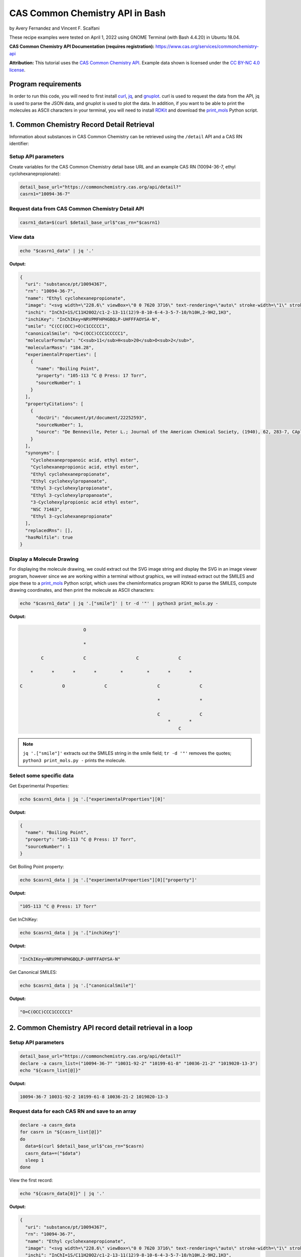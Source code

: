 CAS Common Chemistry API in Bash
%%%%%%%%%%%%%%%%%%%%%%%%%%%%%%%%%%

.. sectionauthor:: Vincent F. Scalfani <vfscalfani@ua.edu>

by Avery Fernandez and Vincent F. Scalfani

These recipe examples were tested on April 1, 2022 using GNOME Terminal (with Bash 4.4.20) in Ubuntu 18.04.

**CAS Common Chemistry API Documentation (requires registration):** https://www.cas.org/services/commonchemistry-api

**Attribution:** This tutorial uses the `CAS Common Chemistry API`_. Example data shown is licensed under the `CC BY-NC 4.0 license`_.

.. _CAS Common Chemistry API: https://commonchemistry.cas.org/
.. _CC BY-NC 4.0 license: https://creativecommons.org/licenses/by-nc/4.0/

Program requirements
=========================

In order to run this code, you will need to first install `curl`_, `jq`_, and `gnuplot`_. curl is used to request the data from the API, jq is used to parse the JSON data, and gnuplot is used to plot the data. In addition, if you want to be able to print the molecules as ASCII characters in your terminal, you will need to install `RDKit`_ and download the `print_mols`_ Python script.

.. _curl: https://github.com/curl/curl
.. _jq: https://stedolan.github.io/jq/
.. _gnuplot: http://www.gnuplot.info/
.. _RDKit: https://www.rdkit.org/
.. _print_mols: https://github.com/vfscalfani/teletype_mols

1. Common Chemistry Record Detail Retrieval
============================================

Information about substances in CAS Common Chemistry can be retrieved using the ``/detail`` API and a CAS RN identifier:

Setup API parameters
---------------------

Create variables for the CAS Common Chemistry detail base URL and an example CAS RN (10094-36-7, ethyl cyclohexanepropionate):

.. code-block:: shell

   detail_base_url="https://commonchemistry.cas.org/api/detail?"
   casrn1="10094-36-7"

Request data from CAS Common Chemistry Detail API
--------------------------------------------------

.. code-block:: shell

   casrn1_data=$(curl $detail_base_url$"cas_rn="$casrn1)

View data
----------

.. code-block:: shell

   echo "$casrn1_data" | jq '.'

**Output:**

.. code-block:: shell

   {
     "uri": "substance/pt/10094367",
     "rn": "10094-36-7",
     "name": "Ethyl cyclohexanepropionate",
     "image": "<svg width=\"228.6\" viewBox=\"0 0 7620 3716\" text-rendering=\"auto\" stroke-width=\"1\" stroke-opacity=\"1\" stroke-miterlimit=\"10\" stroke-linejoin=\"miter\" stroke-linecap=\"square\" stroke-dashoffset=\"0\" stroke-dasharray=\"none\" stroke=\"black\" shape-rendering=\"auto\" image-rendering=\"auto\" height=\"111.48\" font-weight=\"normal\" font-style=\"normal\" font-size=\"12\" font-family=\"'Dialog'\" fill-opacity=\"1\" fill=\"black\" color-rendering=\"auto\" color-interpolation=\"auto\" xmlns=\"http://www.w3.org/2000/svg\"><g><g stroke=\"white\" fill=\"white\"><rect y=\"0\" x=\"0\" width=\"7620\" stroke=\"none\" height=\"3716\"/></g><g transform=\"translate(32866,32758)\" text-rendering=\"geometricPrecision\" stroke-width=\"44\" stroke-linejoin=\"round\" stroke-linecap=\"round\"><line y2=\"-30850\" y1=\"-31419\" x2=\"-30792\" x1=\"-31777\" fill=\"none\"/><line y2=\"-29715\" y1=\"-30850\" x2=\"-30792\" x1=\"-30792\" fill=\"none\"/><line y2=\"-31419\" y1=\"-30850\" x2=\"-31777\" x1=\"-32762\" fill=\"none\"/><line y2=\"-29146\" y1=\"-29715\" x2=\"-31777\" x1=\"-30792\" fill=\"none\"/><line y2=\"-30850\" y1=\"-29715\" x2=\"-32762\" x1=\"-32762\" fill=\"none\"/><line y2=\"-29715\" y1=\"-29146\" x2=\"-32762\" x1=\"-31777\" fill=\"none\"/><line y2=\"-31376\" y1=\"-30850\" x2=\"-29885\" x1=\"-30792\" fill=\"none\"/><line y2=\"-30850\" y1=\"-31376\" x2=\"-28978\" x1=\"-29885\" fill=\"none\"/><line y2=\"-31376\" y1=\"-30850\" x2=\"-28071\" x1=\"-28978\" fill=\"none\"/><line y2=\"-30960\" y1=\"-31376\" x2=\"-27352\" x1=\"-28071\" fill=\"none\"/><line y2=\"-31376\" y1=\"-30960\" x2=\"-26257\" x1=\"-26976\" fill=\"none\"/><line y2=\"-30850\" y1=\"-31376\" x2=\"-25350\" x1=\"-26257\" fill=\"none\"/><line y2=\"-32202\" y1=\"-31376\" x2=\"-28140\" x1=\"-28140\" fill=\"none\"/><line y2=\"-32202\" y1=\"-31376\" x2=\"-28002\" x1=\"-28002\" fill=\"none\"/><text y=\"-30671\" xml:space=\"preserve\" x=\"-27317\" stroke=\"none\" font-size=\"433.3333\" font-family=\"sans-serif\">O</text><text y=\"-32242\" xml:space=\"preserve\" x=\"-28224\" stroke=\"none\" font-size=\"433.3333\" font-family=\"sans-serif\">O</text></g></g></svg>",
     "inchi": "InChI=1S/C11H20O2/c1-2-13-11(12)9-8-10-6-4-3-5-7-10/h10H,2-9H2,1H3",
     "inchiKey": "InChIKey=NRVPMFHPHGBQLP-UHFFFAOYSA-N",
     "smile": "C(CC(OCC)=O)C1CCCCC1",
     "canonicalSmile": "O=C(OCC)CCC1CCCCC1",
     "molecularFormula": "C<sub>11</sub>H<sub>20</sub>O<sub>2</sub>",
     "molecularMass": "184.28",
     "experimentalProperties": [
       {
         "name": "Boiling Point",
         "property": "105-113 °C @ Press: 17 Torr",
         "sourceNumber": 1
       }
     ],
     "propertyCitations": [
       {
         "docUri": "document/pt/document/22252593",
         "sourceNumber": 1,
         "source": "De Benneville, Peter L.; Journal of the American Chemical Society, (1940), 62, 283-7, CAplus"
       }
     ],
     "synonyms": [
       "Cyclohexanepropanoic acid, ethyl ester",
       "Cyclohexanepropionic acid, ethyl ester",
       "Ethyl cyclohexanepropionate",
       "Ethyl cyclohexylpropanoate",
       "Ethyl 3-cyclohexylpropionate",
       "Ethyl 3-cyclohexylpropanoate",
       "3-Cyclohexylpropionic acid ethyl ester",
       "NSC 71463",
       "Ethyl 3-cyclohexanepropionate"
     ],
     "replacedRns": [],
     "hasMolfile": true
   }

Display a Molecule Drawing
---------------------------

For displaying the molecule drawing, we could extract out the SVG image string and display the SVG in an image viewer program, however since we are working within a terminal without graphics, we will instead extract out the SMILES and pipe these to a `print_mols`_ Python script, which uses the cheminformatics program RDKit to parse the SMILES, compute drawing coordinates, and then print the molecule as ASCII characters:

.. code-block:: shell

   echo "$casrn1_data" | jq '.["smile"]' | tr -d '"' | python3 print_mols.py -


**Output:**

.. code-block:: shell

                           O                                                    
                                                                                 
                           *                                                    
                                                                                
           C               C                   C               C                
                                                                                
       *       *       *       *         *         *       *       *            
                                                                                
   C               O               C                   C               C        
                                                                                
                                                       *               *        
                                                                                
                                                       C               C        
                                                           *       *            
                                                               C               

.. note::

   ``jq '.["smile"]'`` extracts out the SMILES string in the smile field; ``tr -d '"'`` removes the quotes; ``python3 print_mols.py -`` prints the molecule.


Select some specific data
---------------------------

Get Experimental Properties:

.. code-block:: shell

   echo $casrn1_data | jq '.["experimentalProperties"][0]'

**Output:**

.. code-block:: shell

   {
     "name": "Boiling Point",
     "property": "105-113 °C @ Press: 17 Torr",
     "sourceNumber": 1
   }


Get Boiling Point property:

.. code-block:: shell

   echo $casrn1_data | jq '.["experimentalProperties"][0]["property"]'

**Output:**

.. code-block:: shell

   "105-113 °C @ Press: 17 Torr"

Get InChIKey:

.. code-block:: shell

   echo $casrn1_data | jq '.["inchiKey"]'

**Output:**

.. code-block:: shell

   "InChIKey=NRVPMFHPHGBQLP-UHFFFAOYSA-N"

Get Canonical SMILES:

.. code-block:: shell

   echo $casrn1_data | jq '.["canonicalSmile"]'

**Output:**

.. code-block:: shell

   "O=C(OCC)CCC1CCCCC1"


2.  Common Chemistry API record detail retrieval in a loop
===========================================================

Setup API parameters
--------------------

.. code-block:: shell

   detail_base_url="https://commonchemistry.cas.org/api/detail?"
   declare -a casrn_list=("10094-36-7" "10031-92-2" "10199-61-8" "10036-21-2" "1019020-13-3")
   echo "${casrn_list[@]}"

**Output:**

.. code-block:: shell

   10094-36-7 10031-92-2 10199-61-8 10036-21-2 1019020-13-3

Request data for each CAS RN and save to an array
--------------------------------------------------

.. code-block:: shell

   declare -a casrn_data
   for casrn in "${casrn_list[@]}"
   do
     data=$(curl $detail_base_url$"cas_rn="$casrn)
     casrn_data+=("$data")
     sleep 1
   done

View the first record:

.. code-block:: shell

   echo "${casrn_data[0]}" | jq '.'

**Output:**

.. code-block:: shell

   {
     "uri": "substance/pt/10094367",
     "rn": "10094-36-7",
     "name": "Ethyl cyclohexanepropionate",
     "image": "<svg width=\"228.6\" viewBox=\"0 0 7620 3716\" text-rendering=\"auto\" stroke-width=\"1\" stroke-opacity=\"1\" stroke-miterlimit=\"10\" stroke-linejoin=\"miter\" stroke-linecap=\"square\" stroke-dashoffset=\"0\" stroke-dasharray=\"none\" stroke=\"black\" shape-rendering=\"auto\" image-rendering=\"auto\" height=\"111.48\" font-weight=\"normal\" font-style=\"normal\" font-size=\"12\" font-family=\"'Dialog'\" fill-opacity=\"1\" fill=\"black\" color-rendering=\"auto\" color-interpolation=\"auto\" xmlns=\"http://www.w3.org/2000/svg\"><g><g stroke=\"white\" fill=\"white\"><rect y=\"0\" x=\"0\" width=\"7620\" stroke=\"none\" height=\"3716\"/></g><g transform=\"translate(32866,32758)\" text-rendering=\"geometricPrecision\" stroke-width=\"44\" stroke-linejoin=\"round\" stroke-linecap=\"round\"><line y2=\"-30850\" y1=\"-31419\" x2=\"-30792\" x1=\"-31777\" fill=\"none\"/><line y2=\"-29715\" y1=\"-30850\" x2=\"-30792\" x1=\"-30792\" fill=\"none\"/><line y2=\"-31419\" y1=\"-30850\" x2=\"-31777\" x1=\"-32762\" fill=\"none\"/><line y2=\"-29146\" y1=\"-29715\" x2=\"-31777\" x1=\"-30792\" fill=\"none\"/><line y2=\"-30850\" y1=\"-29715\" x2=\"-32762\" x1=\"-32762\" fill=\"none\"/><line y2=\"-29715\" y1=\"-29146\" x2=\"-32762\" x1=\"-31777\" fill=\"none\"/><line y2=\"-31376\" y1=\"-30850\" x2=\"-29885\" x1=\"-30792\" fill=\"none\"/><line y2=\"-30850\" y1=\"-31376\" x2=\"-28978\" x1=\"-29885\" fill=\"none\"/><line y2=\"-31376\" y1=\"-30850\" x2=\"-28071\" x1=\"-28978\" fill=\"none\"/><line y2=\"-30960\" y1=\"-31376\" x2=\"-27352\" x1=\"-28071\" fill=\"none\"/><line y2=\"-31376\" y1=\"-30960\" x2=\"-26257\" x1=\"-26976\" fill=\"none\"/><line y2=\"-30850\" y1=\"-31376\" x2=\"-25350\" x1=\"-26257\" fill=\"none\"/><line y2=\"-32202\" y1=\"-31376\" x2=\"-28140\" x1=\"-28140\" fill=\"none\"/><line y2=\"-32202\" y1=\"-31376\" x2=\"-28002\" x1=\"-28002\" fill=\"none\"/><text y=\"-30671\" xml:space=\"preserve\" x=\"-27317\" stroke=\"none\" font-size=\"433.3333\" font-family=\"sans-serif\">O</text><text y=\"-32242\" xml:space=\"preserve\" x=\"-28224\" stroke=\"none\" font-size=\"433.3333\" font-family=\"sans-serif\">O</text></g></g></svg>",
     "inchi": "InChI=1S/C11H20O2/c1-2-13-11(12)9-8-10-6-4-3-5-7-10/h10H,2-9H2,1H3",
     "inchiKey": "InChIKey=NRVPMFHPHGBQLP-UHFFFAOYSA-N",
     "smile": "C(CC(OCC)=O)C1CCCCC1",
     "canonicalSmile": "O=C(OCC)CCC1CCCCC1",
     "molecularFormula": "C<sub>11</sub>H<sub>20</sub>O<sub>2</sub>",
     "molecularMass": "184.28",
     "experimentalProperties": [
       {
         "name": "Boiling Point",
         "property": "105-113 °C @ Press: 17 Torr",
         "sourceNumber": 1
       }
     ],
     "propertyCitations": [
       {
         "docUri": "document/pt/document/22252593",
         "sourceNumber": 1,
         "source": "De Benneville, Peter L.; Journal of the American Chemical Society, (1940), 62, 283-7, CAplus"
       }
     ],
     "synonyms": [
       "Cyclohexanepropanoic acid, ethyl ester",
       "Cyclohexanepropionic acid, ethyl ester",
       "Ethyl cyclohexanepropionate",
       "Ethyl cyclohexylpropanoate",
       "Ethyl 3-cyclohexylpropionate",
       "Ethyl 3-cyclohexylpropanoate",
       "3-Cyclohexylpropionic acid ethyl ester",
       "NSC 71463",
       "Ethyl 3-cyclohexanepropionate"
     ],
     "replacedRns": [],
     "hasMolfile": true
   }

Display Molecule Drawings
-------------------------------

We can use a similar technique to display the molecules as shown above. We will first extract out the SMILES strings then print them as ASCII characters using the `print_mols`_ Python script.

.. code-block:: shell

   for data in "${!casrn_data[@]}"
   do
     echo "${casrn_data[$data]}" | jq '.["smile"]' | tr -d '"' | python3 print_mols.py -
   done

**Output:**

.. code-block:: shell

                                                                                
                           O                                                    
                                                                                
                           *                                                    
                                                                                
           C               C                   C               C                
                                                                                
       *       *       *       *         *         *       *       *            
                                                                                
   C               O               C                   C               C        
                                                                                
                                                       *               *        
                                                                                
                                                       C               C        
                                                           *       *            
                                                               C                
                                                                                
                                                                                
                                                                                
                                                                                
                                                                                
                                                   O                            
                                                                                
                                                   *                            
                                                                                
                                                   C           C                
                                                 *     *     *     *            
                                               C           O           C        
                                           *                                    
   C           C           C           C                                        
     *     *       *     *     *     *                                          
       C               C           C                                            
                                                                                
                                                                                
                                                                            
                                                                            
                                                                            
       C                           O                                        
             *                                                              
     *             C                                                        
                                   *                                        
   C               *                                                        
                                                                            
       *           N               C                   C                    
               *       *       *       *         *         *                
           N               C               O                   C            
                                                                            
                                                                            
   
                                                                                
                                                                                
                                                                                
                   O                                   O                        
                                                                                
                   *                                   *                        
                                                                                
       C           C           C           C           C       C                
     *     *     *     *     *   *     *     *     *     *   *     *            
   C           O           C       C           C           O           C        
                                   *           *                                
                                   C           C                                
                                       *     *                                  
                                           C                                    
                                                                                
                                                                                
                                                                        
                           N                                            
                                                                        
                           *                                            
                                                                        
           C               C                   C                        
                                                                        
       *       *       *         *         *       *                    
                                                                        
   C               O                   C               C                
                                                                        
                                       *               *                
                                                                        
                                       C               C                
                                           *       *                    
                                               C                        
                                                                        
                                                                     
Select some specific data
---------------------------                                                             
                                                                     
Get canonical SMILES:

.. code-block:: shell                                                                 
                                                                  
   declare -a cansmiles
   for data in "${!casrn_data[@]}"
   do
     cansmiles+=("$(echo "${casrn_data[$data]}" | jq '.["canonicalSmile"]')")
   done
   echo "${cansmiles[@]}"

**Output:**

.. code-block:: shell                                                        
                                                                     
   "O=C(OCC)CCC1CCCCC1" "O=C(C#CCCCCCC)OCC" "O=C(OCC)CN1N=CC=C1" "O=C(OCC)C1=CC=CC(=C1)CCC(=O)OCC" "N=C(OCC)C1=CCCCC1"

Get synonyms:

.. code-block:: shell 

   declare -a synonyms_list
   for data in "${!casrn_data[@]}"
   do
     synonyms_list+=("$(echo "${casrn_data[$data]}" | jq '.["synonyms"]')")
   done
   echo "${synonyms_list[@]}"

**Output:**

.. code-block:: shell

   [
     "Cyclohexanepropanoic acid, ethyl ester",
     "Cyclohexanepropionic acid, ethyl ester",
     "Ethyl cyclohexanepropionate",
     "Ethyl cyclohexylpropanoate",
     "Ethyl 3-cyclohexylpropionate",
     "Ethyl 3-cyclohexylpropanoate",
     "3-Cyclohexylpropionic acid ethyl ester",
     "NSC 71463",
     "Ethyl 3-cyclohexanepropionate"
   ] [
     "2-Nonynoic acid, ethyl ester",
     "Ethyl 2-nonynoate",
     "NSC 190985"
   ] [
     "1<em>H</em>-Pyrazole-1-acetic acid, ethyl ester",
     "Pyrazole-1-acetic acid, ethyl ester",
     "Ethyl 1<em>H</em>-pyrazole-1-acetate",
     "Ethyl 1-pyrazoleacetate",
     "Ethyl 2-(1<em>H</em>-pyrazol-1-yl)acetate"
   ] [
     "Benzenepropanoic acid, 3-(ethoxycarbonyl)-, ethyl ester",
     "Hydrocinnamic acid, <em>m</em>-carboxy-, diethyl ester",
     "Ethyl 3-(ethoxycarbonyl)benzenepropanoate"
   ] [
     "1-Cyclohexene-1-carboximidic acid, ethyl ester",
     "Ethyl 1-cyclohexene-1-carboximidate"
   ]

Transform synonym array of lists to a flat structure:

.. code-block:: shell

   declare -a synonyms_flat
   for data in "${!casrn_data[@]}"
   do
     # loops through each list and grabs their data
     for (( i = 0 ; i < $(echo "${casrn_data[$data]}" | jq '.["synonyms"] | length') ; i++))
     do
       synonyms_flat+=("$(echo "${casrn_data[$data]}" | jq ".synonyms[$i]")")
     done
   done
   echo "${synonyms_flat[@]}"

**Output:**

.. code-block:: shell

   "Cyclohexanepropanoic acid, ethyl ester" "Cyclohexanepropionic acid, ethyl ester" "Ethyl cyclohexanepropionate" "Ethyl cyclohexylpropanoate" "Ethyl 3-cyclohexylpropionate" "Ethyl 3-cyclohexylpropanoate" "3-Cyclohexylpropionic acid ethyl ester" "NSC 71463" "Ethyl 3-cyclohexanepropionate" "2-Nonynoic acid, ethyl ester" "Ethyl 2-nonynoate" "NSC 190985" "1<em>H</em>-Pyrazole-1-acetic acid, ethyl ester" "Pyrazole-1-acetic acid, ethyl ester" "Ethyl 1<em>H</em>-pyrazole-1-acetate" "Ethyl 1-pyrazoleacetate" "Ethyl 2-(1<em>H</em>-pyrazol-1-yl)acetate" "Benzenepropanoic acid, 3-(ethoxycarbonyl)-, ethyl ester" "Hydrocinnamic acid, <em>m</em>-carboxy-, diethyl ester" "Ethyl 3-(ethoxycarbonyl)benzenepropanoate" "1-Cyclohexene-1-carboximidic acid, ethyl ester" "Ethyl 1-cyclohexene-1-carboximidate"

3. Common Chemistry Search
============================

In addition to the ``/detail`` API, the CAS Common Chemistry API has a ``/search`` method that allows searching by CAS RN, SMILES, InChI/InChIKey, and name.

Setup API Parameters
----------------------

The InChIKey is an example and is Quinine:

.. code-block:: shell

   search_base_url="https://commonchemistry.cas.org/api/search?q="
   IK="InChIKey=LOUPRKONTZGTKE-WZBLMQSHSA-N"

Request data from CAS Common Chemistry Search API
---------------------------------------------------

Search query:

.. code-block:: shell

   quinine_search_data=$(curl $search_base_url$IK)
   echo "$quinine_search_data" | jq '.'

**Output:**

.. code-block:: shell

   {
     "count": 1,
     "results": [
       {
         "rn": "130-95-0",
         "name": "Quinine",
         "image": "<svg width=\"309.3\" viewBox=\"0 0 10310 5592\" text-rendering=\"auto\" stroke-width=\"1\" stroke-opacity=\"1\" stroke-miterlimit=\"10\" stroke-linejoin=\"miter\" stroke-linecap=\"square\" stroke-dashoffset=\"0\" stroke-dasharray=\"none\" stroke=\"black\" shape-rendering=\"auto\" image-rendering=\"auto\" height=\"167.76\" font-weight=\"normal\" font-style=\"normal\" font-size=\"12\" font-family=\"'Dialog'\" fill-opacity=\"1\" fill=\"black\" color-rendering=\"auto\" color-interpolation=\"auto\" xmlns=\"http://www.w3.org/2000/svg\"><g><g stroke=\"white\" fill=\"white\"><rect y=\"0\" x=\"0\" width=\"10310\" stroke=\"none\" height=\"5592\"/></g><g transform=\"translate(32866,32758)\" text-rendering=\"geometricPrecision\" stroke-width=\"44\" stroke-linejoin=\"round\" stroke-linecap=\"round\"><line y2=\"-28559\" y1=\"-28036\" x2=\"-26635\" x1=\"-25742\" fill=\"none\"/><line y2=\"-29819\" y1=\"-28559\" x2=\"-26635\" x1=\"-26635\" fill=\"none\"/><line y2=\"-28036\" y1=\"-28559\" x2=\"-25367\" x1=\"-24474\" fill=\"none\"/><line y2=\"-30451\" y1=\"-29819\" x2=\"-25555\" x1=\"-26635\" fill=\"none\"/><line y2=\"-28559\" y1=\"-29819\" x2=\"-24474\" x1=\"-24474\" fill=\"none\"/><line y2=\"-29504\" y1=\"-28828\" x2=\"-25194\" x1=\"-26005\" fill=\"none\"/><line y2=\"-29819\" y1=\"-30451\" x2=\"-24474\" x1=\"-25555\" fill=\"none\"/><line y2=\"-29082\" y1=\"-28559\" x2=\"-27542\" x1=\"-26635\" fill=\"none\"/><line y2=\"-29819\" y1=\"-30344\" x2=\"-22660\" x1=\"-23567\" fill=\"none\"/><line y2=\"-29700\" y1=\"-30223\" x2=\"-22729\" x1=\"-23636\" fill=\"none\"/><line y2=\"-28779\" y1=\"-29082\" x2=\"-28071\" x1=\"-27542\" fill=\"none\"/><line y2=\"-30703\" y1=\"-30131\" x2=\"-28524\" x1=\"-27542\" fill=\"none\"/><line y2=\"-31850\" y1=\"-30703\" x2=\"-28524\" x1=\"-28524\" fill=\"none\"/><line y2=\"-31705\" y1=\"-30847\" x2=\"-28354\" x1=\"-28354\" fill=\"none\"/><line y2=\"-30131\" y1=\"-30703\" x2=\"-29507\" x1=\"-28524\" fill=\"none\"/><line y2=\"-30131\" y1=\"-30703\" x2=\"-27542\" x1=\"-26560\" fill=\"none\"/><line y2=\"-30347\" y1=\"-30778\" x2=\"-27505\" x1=\"-26768\" fill=\"none\"/><line y2=\"-31850\" y1=\"-32422\" x2=\"-28524\" x1=\"-29507\" fill=\"none\"/><line y2=\"-32312\" y1=\"-31850\" x2=\"-27730\" x1=\"-28524\" fill=\"none\"/><line y2=\"-30703\" y1=\"-30131\" x2=\"-30489\" x1=\"-29507\" fill=\"none\"/><line y2=\"-30778\" y1=\"-30347\" x2=\"-30281\" x1=\"-29544\" fill=\"none\"/><line y2=\"-30703\" y1=\"-31850\" x2=\"-26560\" x1=\"-26560\" fill=\"none\"/><line y2=\"-32422\" y1=\"-31850\" x2=\"-29507\" x1=\"-30489\" fill=\"none\"/><line y2=\"-32205\" y1=\"-31774\" x2=\"-29544\" x1=\"-30281\" fill=\"none\"/><line y2=\"-31850\" y1=\"-32312\" x2=\"-26560\" x1=\"-27354\" fill=\"none\"/><line y2=\"-31760\" y1=\"-32107\" x2=\"-26745\" x1=\"-27340\" fill=\"none\"/><line y2=\"-31850\" y1=\"-30703\" x2=\"-30489\" x1=\"-30489\" fill=\"none\"/><line y2=\"-30275\" y1=\"-30703\" x2=\"-31200\" x1=\"-30489\" fill=\"none\"/><line y2=\"-30541\" y1=\"-30272\" x2=\"-32040\" x1=\"-31575\" fill=\"none\"/><polygon stroke-width=\"1\" stroke=\"none\" points=\" -24474 -29819 -23602 -30402 -23532 -30284\"/><polygon stroke-width=\"1\" points=\" -24474 -29819 -23602 -30402 -23532 -30284\" fill=\"none\"/><polygon stroke-width=\"1\" stroke=\"none\" points=\" -26635 -28559 -26973 -27837 -27092 -27903\"/><polygon stroke-width=\"1\" points=\" -26635 -28559 -26973 -27837 -27092 -27903\" fill=\"none\"/><line y2=\"-28860\" y1=\"-28796\" x2=\"-25945\" x1=\"-26066\" fill=\"none\"/><line y2=\"-28657\" y1=\"-28611\" x2=\"-25865\" x1=\"-25952\" fill=\"none\"/><line y2=\"-28454\" y1=\"-28427\" x2=\"-25785\" x1=\"-25838\" fill=\"none\"/><line y2=\"-28252\" y1=\"-28242\" x2=\"-25706\" x1=\"-25723\" fill=\"none\"/><line y2=\"-29478\" y1=\"-29530\" x2=\"-25257\" x1=\"-25130\" fill=\"none\"/><line y2=\"-29686\" y1=\"-29727\" x2=\"-25321\" x1=\"-25221\" fill=\"none\"/><line y2=\"-29894\" y1=\"-29924\" x2=\"-25384\" x1=\"-25312\" fill=\"none\"/><line y2=\"-30102\" y1=\"-30121\" x2=\"-25448\" x1=\"-25403\" fill=\"none\"/><line y2=\"-30310\" y1=\"-30317\" x2=\"-25512\" x1=\"-25493\" fill=\"none\"/><line y2=\"-30131\" y1=\"-30128\" x2=\"-27473\" x1=\"-27612\" fill=\"none\"/><line y2=\"-29914\" y1=\"-29912\" x2=\"-27487\" x1=\"-27598\" fill=\"none\"/><line y2=\"-29697\" y1=\"-29695\" x2=\"-27502\" x1=\"-27583\" fill=\"none\"/><line y2=\"-29480\" y1=\"-29479\" x2=\"-27516\" x1=\"-27569\" fill=\"none\"/><line y2=\"-29263\" y1=\"-29263\" x2=\"-27530\" x1=\"-27554\" fill=\"none\"/><text y=\"-28380\" xml:space=\"preserve\" x=\"-28602\" stroke=\"none\" font-size=\"433.3333\" font-family=\"sans-serif\">OH</text><text y=\"-29983\" xml:space=\"preserve\" x=\"-31540\" stroke=\"none\" font-size=\"433.3333\" font-family=\"sans-serif\">O</text><text y=\"-30691\" xml:space=\"preserve\" x=\"-32762\" stroke=\"none\" font-size=\"433.3333\" font-family=\"sans-serif\">CH</text><text y=\"-30602\" xml:space=\"preserve\" x=\"-32185\" stroke=\"none\" font-size=\"313.3333\" font-family=\"sans-serif\">3</text><text y=\"-32242\" xml:space=\"preserve\" x=\"-27695\" stroke=\"none\" font-size=\"433.3333\" font-family=\"sans-serif\">N</text><text y=\"-27747\" xml:space=\"preserve\" x=\"-25708\" stroke=\"none\" font-size=\"433.3333\" font-family=\"sans-serif\">N</text><text y=\"-27473\" xml:space=\"preserve\" x=\"-27311\" stroke=\"none\" font-size=\"433.3333\" font-family=\"sans-serif\">H</text><text y=\"-28600\" xml:space=\"preserve\" x=\"-27695\" stroke=\"none\" font-style=\"italic\" font-size=\"313.3333\" font-family=\"sans-serif\">R</text><text y=\"-28522\" xml:space=\"preserve\" x=\"-26540\" stroke=\"none\" font-style=\"italic\" font-size=\"313.3333\" font-family=\"sans-serif\">S</text><text y=\"-27337\" xml:space=\"preserve\" x=\"-25818\" stroke=\"none\" font-style=\"italic\" font-size=\"313.3333\" font-family=\"sans-serif\">S</text><text y=\"-30573\" xml:space=\"preserve\" x=\"-25708\" stroke=\"none\" font-style=\"italic\" font-size=\"313.3333\" font-family=\"sans-serif\">S</text><text y=\"-29495\" xml:space=\"preserve\" x=\"-24876\" stroke=\"none\" font-style=\"italic\" font-size=\"313.3333\" font-family=\"sans-serif\">R</text></g></g></svg>"
       }
     ]
   }

Note that with the CAS Common Chemistry Search API, only the image data, name, and CAS RN is returned. In order to retrieve the full record, we can combine our search with the related detail API:

Extract CAS RN:

.. code-block:: shell

   quinine_rn=$(echo "$quinine_search_data" | jq '.["results"][0]["rn"]' | tr -d '"')
   echo "$quinine_rn"

**Output:**

.. code-block:: shell

   130-95-0

Get detailed record for quinine:

.. code-block:: shell

   detail_base_url="https://commonchemistry.cas.org/api/detail?"
   quinine_detail_data=$(curl $detail_base_url$"cas_rn="$quinine_rn)
   echo "$quinine_detail_data" | jq '.'

**Output:**

.. code-block:: shell

   {
     "uri": "substance/pt/130950",
     "rn": "130-95-0",
     "name": "Quinine",
     "image": "<svg width=\"309.3\" viewBox=\"0 0 10310 5592\" text-rendering=\"auto\" stroke-width=\"1\" stroke-opacity=\"1\" stroke-miterlimit=\"10\" stroke-linejoin=\"miter\" stroke-linecap=\"square\" stroke-dashoffset=\"0\" stroke-dasharray=\"none\" stroke=\"black\" shape-rendering=\"auto\" image-rendering=\"auto\" height=\"167.76\" font-weight=\"normal\" font-style=\"normal\" font-size=\"12\" font-family=\"'Dialog'\" fill-opacity=\"1\" fill=\"black\" color-rendering=\"auto\" color-interpolation=\"auto\" xmlns=\"http://www.w3.org/2000/svg\"><g><g stroke=\"white\" fill=\"white\"><rect y=\"0\" x=\"0\" width=\"10310\" stroke=\"none\" height=\"5592\"/></g><g transform=\"translate(32866,32758)\" text-rendering=\"geometricPrecision\" stroke-width=\"44\" stroke-linejoin=\"round\" stroke-linecap=\"round\"><line y2=\"-28559\" y1=\"-28036\" x2=\"-26635\" x1=\"-25742\" fill=\"none\"/><line y2=\"-29819\" y1=\"-28559\" x2=\"-26635\" x1=\"-26635\" fill=\"none\"/><line y2=\"-28036\" y1=\"-28559\" x2=\"-25367\" x1=\"-24474\" fill=\"none\"/><line y2=\"-30451\" y1=\"-29819\" x2=\"-25555\" x1=\"-26635\" fill=\"none\"/><line y2=\"-28559\" y1=\"-29819\" x2=\"-24474\" x1=\"-24474\" fill=\"none\"/><line y2=\"-29504\" y1=\"-28828\" x2=\"-25194\" x1=\"-26005\" fill=\"none\"/><line y2=\"-29819\" y1=\"-30451\" x2=\"-24474\" x1=\"-25555\" fill=\"none\"/><line y2=\"-29082\" y1=\"-28559\" x2=\"-27542\" x1=\"-26635\" fill=\"none\"/><line y2=\"-29819\" y1=\"-30344\" x2=\"-22660\" x1=\"-23567\" fill=\"none\"/><line y2=\"-29700\" y1=\"-30223\" x2=\"-22729\" x1=\"-23636\" fill=\"none\"/><line y2=\"-28779\" y1=\"-29082\" x2=\"-28071\" x1=\"-27542\" fill=\"none\"/><line y2=\"-30703\" y1=\"-30131\" x2=\"-28524\" x1=\"-27542\" fill=\"none\"/><line y2=\"-31850\" y1=\"-30703\" x2=\"-28524\" x1=\"-28524\" fill=\"none\"/><line y2=\"-31705\" y1=\"-30847\" x2=\"-28354\" x1=\"-28354\" fill=\"none\"/><line y2=\"-30131\" y1=\"-30703\" x2=\"-29507\" x1=\"-28524\" fill=\"none\"/><line y2=\"-30131\" y1=\"-30703\" x2=\"-27542\" x1=\"-26560\" fill=\"none\"/><line y2=\"-30347\" y1=\"-30778\" x2=\"-27505\" x1=\"-26768\" fill=\"none\"/><line y2=\"-31850\" y1=\"-32422\" x2=\"-28524\" x1=\"-29507\" fill=\"none\"/><line y2=\"-32312\" y1=\"-31850\" x2=\"-27730\" x1=\"-28524\" fill=\"none\"/><line y2=\"-30703\" y1=\"-30131\" x2=\"-30489\" x1=\"-29507\" fill=\"none\"/><line y2=\"-30778\" y1=\"-30347\" x2=\"-30281\" x1=\"-29544\" fill=\"none\"/><line y2=\"-30703\" y1=\"-31850\" x2=\"-26560\" x1=\"-26560\" fill=\"none\"/><line y2=\"-32422\" y1=\"-31850\" x2=\"-29507\" x1=\"-30489\" fill=\"none\"/><line y2=\"-32205\" y1=\"-31774\" x2=\"-29544\" x1=\"-30281\" fill=\"none\"/><line y2=\"-31850\" y1=\"-32312\" x2=\"-26560\" x1=\"-27354\" fill=\"none\"/><line y2=\"-31760\" y1=\"-32107\" x2=\"-26745\" x1=\"-27340\" fill=\"none\"/><line y2=\"-31850\" y1=\"-30703\" x2=\"-30489\" x1=\"-30489\" fill=\"none\"/><line y2=\"-30275\" y1=\"-30703\" x2=\"-31200\" x1=\"-30489\" fill=\"none\"/><line y2=\"-30541\" y1=\"-30272\" x2=\"-32040\" x1=\"-31575\" fill=\"none\"/><polygon stroke-width=\"1\" stroke=\"none\" points=\" -24474 -29819 -23602 -30402 -23532 -30284\"/><polygon stroke-width=\"1\" points=\" -24474 -29819 -23602 -30402 -23532 -30284\" fill=\"none\"/><polygon stroke-width=\"1\" stroke=\"none\" points=\" -26635 -28559 -26973 -27837 -27092 -27903\"/><polygon stroke-width=\"1\" points=\" -26635 -28559 -26973 -27837 -27092 -27903\" fill=\"none\"/><line y2=\"-28860\" y1=\"-28796\" x2=\"-25945\" x1=\"-26066\" fill=\"none\"/><line y2=\"-28657\" y1=\"-28611\" x2=\"-25865\" x1=\"-25952\" fill=\"none\"/><line y2=\"-28454\" y1=\"-28427\" x2=\"-25785\" x1=\"-25838\" fill=\"none\"/><line y2=\"-28252\" y1=\"-28242\" x2=\"-25706\" x1=\"-25723\" fill=\"none\"/><line y2=\"-29478\" y1=\"-29530\" x2=\"-25257\" x1=\"-25130\" fill=\"none\"/><line y2=\"-29686\" y1=\"-29727\" x2=\"-25321\" x1=\"-25221\" fill=\"none\"/><line y2=\"-29894\" y1=\"-29924\" x2=\"-25384\" x1=\"-25312\" fill=\"none\"/><line y2=\"-30102\" y1=\"-30121\" x2=\"-25448\" x1=\"-25403\" fill=\"none\"/><line y2=\"-30310\" y1=\"-30317\" x2=\"-25512\" x1=\"-25493\" fill=\"none\"/><line y2=\"-30131\" y1=\"-30128\" x2=\"-27473\" x1=\"-27612\" fill=\"none\"/><line y2=\"-29914\" y1=\"-29912\" x2=\"-27487\" x1=\"-27598\" fill=\"none\"/><line y2=\"-29697\" y1=\"-29695\" x2=\"-27502\" x1=\"-27583\" fill=\"none\"/><line y2=\"-29480\" y1=\"-29479\" x2=\"-27516\" x1=\"-27569\" fill=\"none\"/><line y2=\"-29263\" y1=\"-29263\" x2=\"-27530\" x1=\"-27554\" fill=\"none\"/><text y=\"-28380\" xml:space=\"preserve\" x=\"-28602\" stroke=\"none\" font-size=\"433.3333\" font-family=\"sans-serif\">OH</text><text y=\"-29983\" xml:space=\"preserve\" x=\"-31540\" stroke=\"none\" font-size=\"433.3333\" font-family=\"sans-serif\">O</text><text y=\"-30691\" xml:space=\"preserve\" x=\"-32762\" stroke=\"none\" font-size=\"433.3333\" font-family=\"sans-serif\">CH</text><text y=\"-30602\" xml:space=\"preserve\" x=\"-32185\" stroke=\"none\" font-size=\"313.3333\" font-family=\"sans-serif\">3</text><text y=\"-32242\" xml:space=\"preserve\" x=\"-27695\" stroke=\"none\" font-size=\"433.3333\" font-family=\"sans-serif\">N</text><text y=\"-27747\" xml:space=\"preserve\" x=\"-25708\" stroke=\"none\" font-size=\"433.3333\" font-family=\"sans-serif\">N</text><text y=\"-27473\" xml:space=\"preserve\" x=\"-27311\" stroke=\"none\" font-size=\"433.3333\" font-family=\"sans-serif\">H</text><text y=\"-28600\" xml:space=\"preserve\" x=\"-27695\" stroke=\"none\" font-style=\"italic\" font-size=\"313.3333\" font-family=\"sans-serif\">R</text><text y=\"-28522\" xml:space=\"preserve\" x=\"-26540\" stroke=\"none\" font-style=\"italic\" font-size=\"313.3333\" font-family=\"sans-serif\">S</text><text y=\"-27337\" xml:space=\"preserve\" x=\"-25818\" stroke=\"none\" font-style=\"italic\" font-size=\"313.3333\" font-family=\"sans-serif\">S</text><text y=\"-30573\" xml:space=\"preserve\" x=\"-25708\" stroke=\"none\" font-style=\"italic\" font-size=\"313.3333\" font-family=\"sans-serif\">S</text><text y=\"-29495\" xml:space=\"preserve\" x=\"-24876\" stroke=\"none\" font-style=\"italic\" font-size=\"313.3333\" font-family=\"sans-serif\">R</text></g></g></svg>",
     "inchi": "InChI=1S/C20H24N2O2/c1-3-13-12-22-9-7-14(13)10-19(22)20(23)16-6-8-21-18-5-4-15(24-2)11-17(16)18/h3-6,8,11,13-14,19-20,23H,1,7,9-10,12H2,2H3/t13-,14-,19-,20+/m0/s1",
     "inchiKey": "InChIKey=LOUPRKONTZGTKE-WZBLMQSHSA-N",
     "smile": "[C@@H](O)(C=1C2=C(C=CC(OC)=C2)N=CC1)[C@]3([N@@]4C[C@H](C=C)[C@H](C3)CC4)[H]",
     "canonicalSmile": "OC(C=1C=CN=C2C=CC(OC)=CC21)C3N4CCC(C3)C(C=C)C4",
     "molecularFormula": "C<sub>20</sub>H<sub>24</sub>N<sub>2</sub>O<sub>2</sub>",
     "molecularMass": "324.42",
     "experimentalProperties": [
       {
         "name": "Melting Point",
         "property": "57 °C",
         "sourceNumber": 1
       }
     ],
     "propertyCitations": [
       {
         "docUri": "",
         "sourceNumber": 1,
         "source": "PhysProp data were obtained from Syracuse Research Corporation of Syracuse, New York (US)"
       }
     ],
     "synonyms": [
       "Cinchonan-9-ol, 6′-methoxy-, (8α,9<em>R</em>)-",
       "Quinine",
       "(8α,9<em>R</em>)-6′-Methoxycinchonan-9-ol",
       "6′-Methoxycinchonidine",
       "(-)-Quinine",
       "(8<em>S</em>,9<em>R</em>)-Quinine",
       "(<em>R</em>)-(-)-Quinine",
       "NSC 192949",
       "WR297608",
       "Qualaquin",
       "Mosgard",
       "Quinlup",
       "Quine 9",
       "Cinkona",
       "Quinex",
       "Quinlex",
       "Rezquin",
       "QSM",
       "SW 85833",
       "(<em>R</em>)-(6-Methoxy-4-quinolyl)[(2<em>S</em>)-5-vinylquinuclidin-2-yl]methanol"
     ],
     "replacedRns": [
       "6912-57-8",
       "12239-42-8",
       "21480-31-9",
       "55980-20-6",
       "72646-90-3",
       "95650-40-1",
       "128544-03-6",
       "767303-40-2",
       "840482-04-4",
       "857212-53-4",
       "864908-93-0",
       "875538-34-4",
       "888714-03-2",
       "890027-24-4",
       "894767-09-0",
       "898813-59-7",
       "898814-28-3",
       "899813-83-3",
       "900786-66-5",
       "900789-95-9",
       "906550-97-8",
       "909263-47-4",
       "909767-48-2",
       "909882-78-6",
       "910878-25-0",
       "910880-97-6",
       "911445-75-5",
       "918778-04-8",
       "1071756-51-8",
       "1267651-57-9",
       "1628705-47-4",
       "2244812-93-7",
       "2244812-97-1",
       "2409557-51-1",
       "2566761-34-8"
     ],
     "hasMolfile": true
   }

Handle multiple results
-------------------------

Setup search query parameters with SMILES for butadiene as an example:

.. code-block:: shell

   search_base_url="https://commonchemistry.cas.org/api/search?q="
   smi_bd="C=CC=C"

Request data from CAS Common Chemistry Search API:

.. code-block:: shell

   smi_search_data=$(curl $search_base_url$smi_bd)

Get results count:

.. code-block:: shell

   echo $smi_search_data | jq '.["count"]'

**Output:**

.. code-block:: shell

   7

Extract out CAS RNs:

.. code-block:: shell

   declare -a smi_casrn_list
   for (( i = 0 ; i < $(echo "$smi_search_data" | jq '.["count"]') ; i++ ))
   do
     smi_casrn_list+=( "$(echo "$smi_search_data" | jq ".results[$i].rn" | tr -d '"')" )
   done
   echo "${smi_casrn_list[@]}"

**Output:**

.. code-block:: shell

   106-99-0 16422-75-6 26952-74-9 29406-96-0 29989-19-3 31567-90-5 9003-17-2

Now use the detail API to retrieve the full records:

.. code-block:: shell

   detail_base_url="https://commonchemistry.cas.org/api/detail?"
   declare -a smi_detail_data
   for casrn in "${smi_casrn_list[@]}"
   do
     smi_detail_data+=( "$(curl "$detail_base_url"$"cas_rn=""$casrn")" )
     sleep 1
   done

.. note::

   You can use ``echo`` and ``jq`` to view the data. For example, the first record: ``echo "${smi_detail_data[0]}" | jq '.'``

Get some specific data such as name from the detail records:

.. code-block:: shell

   declare -a names
   for name_idx in "${smi_detail_data[@]}"
   do
     names+=( "$(echo $name_idx | jq '.["name"]')" )
   done
   echo "${names[@]}"

**Output:**

.. code-block:: shell

   "1,3-Butadiene" "Butadiene trimer" "Butadiene dimer" "1,3-Butadiene, homopolymer, isotactic" "1,3-Butadiene-<em>1</em>,<em>1</em>,<em>2</em>,<em>3</em>,<em>4</em>,<em>4</em>-<em>d</em><sub>6</sub>, homopolymer" "Syndiotactic polybutadiene" "Polybutadiene"
                                                     
Handle multiple page results
------------------------------

The CAS Common Chemistry API returns 50 results per page, and only the first page is returned by default. If the search returns more than 50 results, the offset option can be added to page through and obtain all results.

Setup search query parameters:

.. code-block:: shell

   search_base_url="https://commonchemistry.cas.org/api/search?q="
   n="selen*"

Get results count for CAS Common Chemistry Search:

.. code-block:: shell

   num_Results=$(curl "$search_base_url""$n" | jq '.["count"]')
   echo "$num_Results"

**Output:**

.. code-block:: shell

   191

Request data and save to an array in a loop for each page:

.. code-block:: shell

   declare -a n_search_data
   for (( i = 0 ; i < "$num_Results" ; i+=50 ))
   do
     n_search_data+=( "$(curl "$search_base_url""$n"$"&offset=""$i")" )
     sleep 1
   done

Length of search data includes a top level list for each query:

.. code-block:: shell

   echo "${#n_search_data[@]}"

**Output:**

.. code-block:: shell

   4

Data within the array contain the results:

.. code-block:: shell

   for data in "${n_search_data[@]}"
   do
     echo "$data" | jq '.["results"] | length'
   done

**Output:**

.. code-block:: shell

   50
   50
   50
   41

We can index and extract out the first CAS RN like this:

.. code-block:: shell

   echo "${n_search_data[0]}" | jq '.["results"][0]["rn"]' | tr -d '"'

**Output:**

.. code-block:: shell

   10025-68-0

Extract out all CAS RNs from the array:

.. code-block:: shell

   declare -a n_casrn_list
   for n_idx in "${n_search_data[@]}"
   do
     for (( i = 0 ; i < $(echo "$n_idx" | jq '.["results"] | length') ; i++ ))
     do
       n_casrn_list+=("$(echo "$n_idx" | jq ".results[$i].rn" | tr -d '"')")
     done
   done

Get length of casrn_list:

.. code-block:: shell

   echo "${#n_casrn_list[@]}"

**Output:**

.. code-block:: shell

   191

Show first 10 values:

.. code-block:: shell

   echo "${n_casrn_list[@]:0:10}"

**Output:**

.. code-block:: shell

   10025-68-0 10026-03-6 10026-23-0 10101-96-9 10102-18-8 10102-23-5 10112-94-4 10161-84-9 10214-40-1 10236-58-5

Now we can loop through each CAS RN and use the detail API to obtain the entire record. This will query CAS Common Chem 191 times and take ~5 min. The silent option (``-s``) for curl was used here to hide the progress outputs.

.. code-block:: shell

   detail_base_url="https://commonchemistry.cas.org/api/detail?"
   declare -a n_detail_data
   for casrn in "${n_casrn_list[@]}"
   do
     n_detail_data+=("$(curl -s "$detail_base_url"$"cas_rn=""$casrn")")
     sleep 1
   done

Extract out some data such as molecularMass and save the data to a file: ``mms.csv``:

.. code-block:: shell

   declare -a mms
   for mm_idx in "${n_detail_data[@]}"
   do
     mm=$(echo "$mm_idx" | jq '.["molecularMass"]')
     echo "$mm" | sed 's/\"\"/NaN/g' | tr -d '"' >> mms.csv
     mms+=("$mm")
   done

.. note::

   ``sed 's/\"\"/NaN/g'`` is used here to replace empty numbers with NaN.

View the mms.csv file:

.. code-block:: shell

   head mms.csv

**Output:**

.. code-block:: shell

   228.83
   220.77
   NaN
   NaN
   NaN
   NaN
   NaN
   300.24
   NaN
   168.05

Get number of lines in file:

.. code-block:: shell

   wc -l mms.csv

**Output:**

.. code-block:: shell

   191 mms.csv

Finally, we can create a simple visualization from the extracted molecularMass values (from the selen* search) using gnuplot. See the `gnuplot documentation`_ for more information about the smooth frequency histogram.

.. _gnuplot documentation: http://www.gnuplot.info/documentation.html

.. code-block:: shell

   gnuplot -e "set datafile separator ','; \
   set datafile missing NaN; \
   set title 'Histogram of available molecularMass values for selen* search'; \
   set xlabel 'molecularMass'; \
   set term dumb; \
   set yrange [0:35]; \
   set xrange [0:1000]; \
   binwidth=50; \
   bin(val)=binwidth*floor(val/binwidth); \
   plot 'mms.csv' using (bin(column(1))):(1.0) smooth frequency with boxes notitle"

**Output:**

.. code-block:: shell
                                                                               
             Histogram of available molecularMass values for selen* search        
                                                                                  
     35 +---------------------------------------------------------------------+   
        |             +             +             +             +             |   
     30 |-+      ****                                                       +-|   
        |        *  *                                                         |   
        |        *  *                                                         |   
     25 |-+      *  *                                                       +-|   
        |        *  *                                                         |   
     20 |-+      *  *                                                       +-|   
        |    *****  *                                                         |   
        |    *   *  *****                                                     |   
     15 |-+  *   *  *   *                                                   +-|   
        |    *   *  *   *                                                     |   
     10 |-+  *   *  *   *  *****                                            +-|   
        |    *   *  *   ****   *                                              |   
        |    *   *  *   *  *   ****                                           |   
      5 |-+  *   *  *   *  *   *  *                                         +-|   
        |*****   *  * + *  *   *  * + ****   **** +             +             |   
      0 +---------------------------------------------------------------------+   
        0            200           400           600           800           1000 
                                     molecularMass                                

